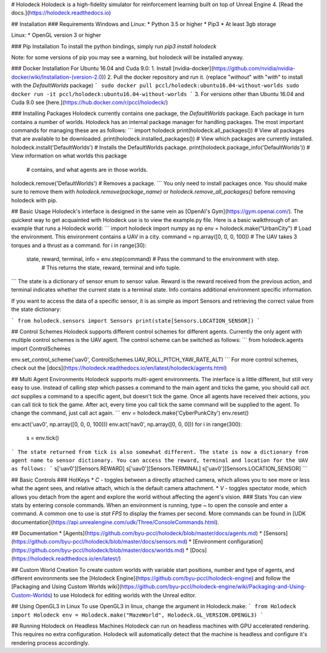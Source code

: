 # Holodeck
Holodeck is a high-fidelity simulator for reinforcement learning built on top of Unreal Engine 4.
[Read the docs.](https://holodeck.readthedocs.io)

## Installation
### Requirements
Windows and Linux:
* Python 3.5 or higher
* Pip3
* At least 3gb storage

Linux:
* OpenGL version 3 or higher

### Pip Installation
To install the python bindings, simply run
`pip3 install holodeck`

Note: for some versions of pip you may see a warning, but holodeck will be installed anyway.

### Docker Installation
For Ubuntu 16.04 and Cuda 9.0:
1. Install [nvidia-docker](https://github.com/nvidia/nvidia-docker/wiki/Installation-(version-2.0))
2. Pull the docker repository and run it. (replace "*without*" with "*with*" to install with the `DefaultWorlds` package)
```
sudo docker pull pccl/holodeck:ubuntu16.04-without-worlds
sudo docker run -it pccl/holodeck:ubuntu16.04-without-worlds
```
3. For versions other than Ubuntu 16.04 and Cuda 9.0 see [here.](https://hub.docker.com/r/pccl/holodeck/)

### Installing Packages
Holodeck currently contains one package, the `DefaultWorlds` package.
Each package in turn contains a number of worlds.
Holodeck has an internal package manager for handling packages.
The most important commands for managing these are as follows:
```
import holodeck
print(holodeck.all_packages())                 # View all packages that are available to be downloaded.
print(holodeck.installed_packages())           # View which packages are currently installed.
holodeck.install('DefaultWorlds')              # Installs the DefaultWorlds package.
print(holodeck.package_info('DefaultWorlds'))  # View information on what worlds this package
                                               # contains, and what agents are in those worlds.
holodeck.remove('DefaultWorlds')               # Removes a package.
```
You only need to install packages once. You should make sure to remove them with
`holodeck.remove(package_name)` or `holodeck.remove_all_packages()` before removing
holodeck with pip.

## Basic Usage
Holodeck's interface is designed in the same vein as [OpenAI's Gym](https://gym.openai.com/).
The quickest way to get acquainted with Holodeck use is to view the example.py file.
Here is a basic walkthrough of an example that runs a Holodeck world:
```
import holodeck
import numpy as np
env = holodeck.make("UrbanCity")    # Load the environment. This environment contains a UAV in a city.
command = np.array([0, 0, 0, 100])  # The UAV takes 3 torques and a thrust as a command.
for i in range(30):
    state, reward, terminal, info = env.step(command)  # Pass the command to the environment with step.
                                                       # This returns the state, reward, terminal and info tuple.
```
The state is a dictionary of sensor enum to sensor value.
Reward is the reward received from the previous action, and terminal indicates whether the current
state is a terminal state.
Info contains additional environment specific information.

If you want to access the data of a specific sensor, it is as simple as import Sensors and
retrieving the correct value from the state dictionary:

```
from holodeck.sensors import Sensors
print(state[Sensors.LOCATION_SENSOR])
```

## Control Schemes
Holodeck supports different control schemes for different agents.
Currently the only agent with multiple control schemes is the UAV agent.
The control scheme can be switched as follows:
```
from holodeck.agents import ControlSchemes

env.set_control_scheme('uav0', ControlSchemes.UAV_ROLL_PITCH_YAW_RATE_ALT)
```
For more control schemes, check out the [docs](https://holodeck.readthedocs.io/en/latest/holodeck/agents.html)

## Multi Agent Environments
Holodeck supports multi-agent environments. The interface is a little different, but still very easy to use.
Instead of calling `step` which passes a command to the main agent and ticks the game, you should call `act`.
`act` supplies a command to a specific agent, but doesn't tick the game.
Once all agents have received their actions, you can call `tick` to tick the game.
After act, every time you call tick the same command will be supplied to the agent.
To change the command, just call act again.
```
env = holodeck.make('CyberPunkCity')
env.reset()

env.act('uav0', np.array([0, 0, 0, 100]))
env.act('nav0', np.array([0, 0, 0]))
for i in range(300):
    s = env.tick()
```
The state returned from tick is also somewhat different.
The state is now a dictionary from agent name to sensor dictionary.
You can access the reward, terminal and location for the UAV as follows:
```
s['uav0'][Sensors.REWARD]
s['uav0'][Sensors.TERMINAL]
s['uav0'][Sensors.LOCATION_SENSOR]
```

## Basic Controls
### HotKeys 
* `C` - toggles between a directly attached camera, which allows you to see more or less what the agent sees, and relative attach, 
which is the default camera attachment.
* `V` - toggles spectator mode, which allows you detach from the agent and explore the world without affecting the agent's vision.  
### Stats
You can view stats by entering console commands. When an environment is running, type `~` to open the console and enter a command. A common one to use is `stat FPS` to display the frames per second. More commands can be found in [UDK documentation](https://api.unrealengine.com/udk/Three/ConsoleCommands.html).


## Documentation
* [Agents](https://github.com/byu-pccl/holodeck/blob/master/docs/agents.md)
* [Sensors](https://github.com/byu-pccl/holodeck/blob/master/docs/sensors.md)
* [Environment configuration](https://github.com/byu-pccl/holodeck/blob/master/docs/worlds.md)
* [Docs](https://holodeck.readthedocs.io/en/latest/)


## Custom World Creation
To create custom worlds with variable start positions, number and type of agents, and different environments see the [Holodeck Engine](https://github.com/byu-pccl/holodeck-engine) and follow the [Packaging and Using Custom Worlds wiki](https://github.com/byu-pccl/holodeck-engine/wiki/Packaging-and-Using-Custom-Worlds) to use Holodeck for editing worlds with the Unreal editor.

## Using OpenGL3 in Linux
To use OpenGL3 in linux, change the argument in Holodeck.make:
```
from Holodeck import Holodeck
env = Holodeck.make("MazeWorld", Holodeck.GL_VERSION.OPENGL3)
```

## Running Holodeck on Headless Machines
Holodeck can run on headless machines with GPU accelerated rendering. This requires no extra configuration. Holodeck will automatically detect that the machine is headless and configure it's rendering process accordingly. 


